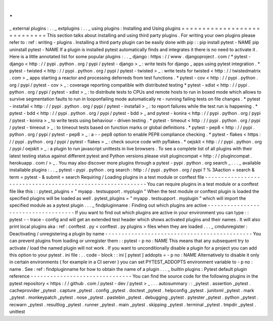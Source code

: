 .
.
_
external
plugins
:
.
.
_
extplugins
:
.
.
_
using
plugins
:
Installing
and
Using
plugins
=
=
=
=
=
=
=
=
=
=
=
=
=
=
=
=
=
=
=
=
=
=
=
=
=
=
=
=
This
section
talks
about
installing
and
using
third
party
plugins
.
For
writing
your
own
plugins
please
refer
to
:
ref
:
writing
-
plugins
.
Installing
a
third
party
plugin
can
be
easily
done
with
pip
:
:
pip
install
pytest
-
NAME
pip
uninstall
pytest
-
NAME
If
a
plugin
is
installed
pytest
automatically
finds
and
integrates
it
there
is
no
need
to
activate
it
.
Here
is
a
little
annotated
list
for
some
popular
plugins
:
.
.
_
django
:
https
:
/
/
www
.
djangoproject
.
com
/
*
pytest
-
django
<
http
:
/
/
pypi
.
python
.
org
/
pypi
/
pytest
-
django
>
_
:
write
tests
for
django
_
apps
using
pytest
integration
.
*
pytest
-
twisted
<
http
:
/
/
pypi
.
python
.
org
/
pypi
/
pytest
-
twisted
>
_
:
write
tests
for
twisted
<
http
:
/
/
twistedmatrix
.
com
>
_
apps
starting
a
reactor
and
processing
deferreds
from
test
functions
.
*
pytest
-
cov
<
http
:
/
/
pypi
.
python
.
org
/
pypi
/
pytest
-
cov
>
_
:
coverage
reporting
compatible
with
distributed
testing
*
pytest
-
xdist
<
http
:
/
/
pypi
.
python
.
org
/
pypi
/
pytest
-
xdist
>
_
:
to
distribute
tests
to
CPUs
and
remote
hosts
to
run
in
boxed
mode
which
allows
to
survive
segmentation
faults
to
run
in
looponfailing
mode
automatically
re
-
running
failing
tests
on
file
changes
.
*
pytest
-
instafail
<
http
:
/
/
pypi
.
python
.
org
/
pypi
/
pytest
-
instafail
>
_
:
to
report
failures
while
the
test
run
is
happening
.
*
pytest
-
bdd
<
http
:
/
/
pypi
.
python
.
org
/
pypi
/
pytest
-
bdd
>
_
and
pytest
-
konira
<
http
:
/
/
pypi
.
python
.
org
/
pypi
/
pytest
-
konira
>
_
to
write
tests
using
behaviour
-
driven
testing
.
*
pytest
-
timeout
<
http
:
/
/
pypi
.
python
.
org
/
pypi
/
pytest
-
timeout
>
_
:
to
timeout
tests
based
on
function
marks
or
global
definitions
.
*
pytest
-
pep8
<
http
:
/
/
pypi
.
python
.
org
/
pypi
/
pytest
-
pep8
>
_
:
a
-
-
pep8
option
to
enable
PEP8
compliance
checking
.
*
pytest
-
flakes
<
https
:
/
/
pypi
.
python
.
org
/
pypi
/
pytest
-
flakes
>
_
:
check
source
code
with
pyflakes
.
*
oejskit
<
http
:
/
/
pypi
.
python
.
org
/
pypi
/
oejskit
>
_
:
a
plugin
to
run
javascript
unittests
in
live
browsers
.
To
see
a
complete
list
of
all
plugins
with
their
latest
testing
status
against
different
pytest
and
Python
versions
please
visit
plugincompat
<
http
:
/
/
plugincompat
.
herokuapp
.
com
/
>
_
.
You
may
also
discover
more
plugins
through
a
pytest
-
pypi
.
python
.
org
search
_
.
.
.
_
available
installable
plugins
:
.
.
_
pytest
-
pypi
.
python
.
org
search
:
http
:
/
/
pypi
.
python
.
org
/
pypi
?
%
3Aaction
=
search
&
term
=
pytest
-
&
submit
=
search
Requiring
/
Loading
plugins
in
a
test
module
or
conftest
file
-
-
-
-
-
-
-
-
-
-
-
-
-
-
-
-
-
-
-
-
-
-
-
-
-
-
-
-
-
-
-
-
-
-
-
-
-
-
-
-
-
-
-
-
-
-
-
-
-
-
-
-
-
-
-
-
-
-
-
You
can
require
plugins
in
a
test
module
or
a
conftest
file
like
this
:
:
pytest_plugins
=
"
myapp
.
testsupport
.
myplugin
"
When
the
test
module
or
conftest
plugin
is
loaded
the
specified
plugins
will
be
loaded
as
well
.
pytest_plugins
=
"
myapp
.
testsupport
.
myplugin
"
which
will
import
the
specified
module
as
a
pytest
plugin
.
.
.
_
findpluginname
:
Finding
out
which
plugins
are
active
-
-
-
-
-
-
-
-
-
-
-
-
-
-
-
-
-
-
-
-
-
-
-
-
-
-
-
-
-
-
-
-
-
-
-
-
If
you
want
to
find
out
which
plugins
are
active
in
your
environment
you
can
type
:
:
pytest
-
-
trace
-
config
and
will
get
an
extended
test
header
which
shows
activated
plugins
and
their
names
.
It
will
also
print
local
plugins
aka
:
ref
:
conftest
.
py
<
conftest
.
py
plugins
>
files
when
they
are
loaded
.
.
.
_
cmdunregister
:
Deactivating
/
unregistering
a
plugin
by
name
-
-
-
-
-
-
-
-
-
-
-
-
-
-
-
-
-
-
-
-
-
-
-
-
-
-
-
-
-
-
-
-
-
-
-
-
-
-
-
-
-
-
-
-
-
You
can
prevent
plugins
from
loading
or
unregister
them
:
:
pytest
-
p
no
:
NAME
This
means
that
any
subsequent
try
to
activate
/
load
the
named
plugin
will
not
work
.
If
you
want
to
unconditionally
disable
a
plugin
for
a
project
you
can
add
this
option
to
your
pytest
.
ini
file
:
.
.
code
-
block
:
:
ini
[
pytest
]
addopts
=
-
p
no
:
NAME
Alternatively
to
disable
it
only
in
certain
environments
(
for
example
in
a
CI
server
)
you
can
set
PYTEST_ADDOPTS
environment
variable
to
-
p
no
:
name
.
See
:
ref
:
findpluginname
for
how
to
obtain
the
name
of
a
plugin
.
.
.
_
builtin
plugins
:
Pytest
default
plugin
reference
-
-
-
-
-
-
-
-
-
-
-
-
-
-
-
-
-
-
-
-
-
-
-
-
-
-
-
-
-
-
-
You
can
find
the
source
code
for
the
following
plugins
in
the
pytest
repository
<
https
:
/
/
github
.
com
/
pytest
-
dev
/
pytest
>
_
.
.
.
autosummary
:
:
_pytest
.
assertion
_pytest
.
cacheprovider
_pytest
.
capture
_pytest
.
config
_pytest
.
doctest
_pytest
.
helpconfig
_pytest
.
junitxml
_pytest
.
mark
_pytest
.
monkeypatch
_pytest
.
nose
_pytest
.
pastebin
_pytest
.
debugging
_pytest
.
pytester
_pytest
.
python
_pytest
.
recwarn
_pytest
.
resultlog
_pytest
.
runner
_pytest
.
main
_pytest
.
skipping
_pytest
.
terminal
_pytest
.
tmpdir
_pytest
.
unittest
